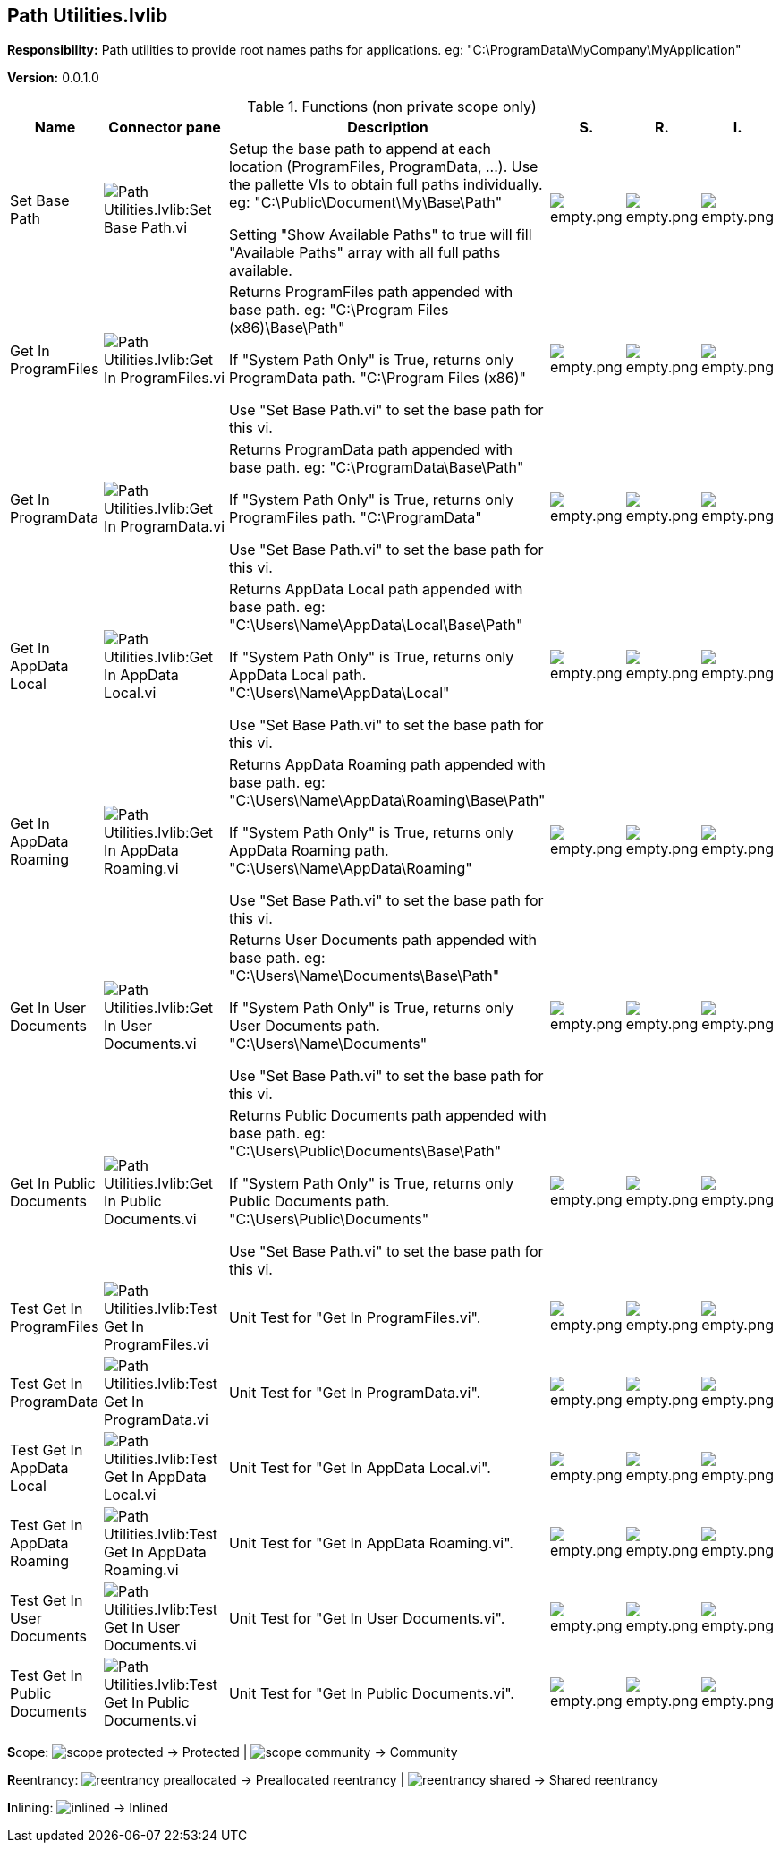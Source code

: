 == Path Utilities.lvlib

*Responsibility:*
+++Path utilities to provide root names paths for applications.+++
+++eg: "C:\ProgramData\MyCompany\MyApplication"+++


*Version:* 0.0.1.0

.Functions (non private scope only)
[cols="<.<4d,<.<8a,<.<12d,<.<1a,<.<1a,<.<1a", %autowidth, frame=all, grid=all, stripes=none]
|===
|Name |Connector pane |Description |S. |R. |I.

|Set Base Path
|image:Path_Utilities.lvlib_Set_Base_Path.vi.png[Path Utilities.lvlib:Set Base Path.vi]
|+++Setup the base path to append at each location (ProgramFiles, ProgramData, ...).+++
+++Use the pallette VIs to obtain full paths individually.+++
+++eg: "C:\Public\Document\My\Base\Path"+++

+++Setting "Show Available Paths" to true will fill "Available Paths" array with all full paths available.+++

|image:empty.png[empty.png]
|image:empty.png[empty.png]
|image:empty.png[empty.png]

|Get In ProgramFiles
|image:Path_Utilities.lvlib_Get_In_ProgramFiles.vi.png[Path Utilities.lvlib:Get In ProgramFiles.vi]
|+++Returns ProgramFiles path appended with base path.+++
+++eg: "C:\Program Files (x86)\Base\Path"+++

+++If "System Path Only" is True, returns only ProgramData path.+++
+++"C:\Program Files (x86)"+++

+++Use "Set Base Path.vi" to set the base path for this vi.+++

|image:empty.png[empty.png]
|image:empty.png[empty.png]
|image:empty.png[empty.png]

|Get In ProgramData
|image:Path_Utilities.lvlib_Get_In_ProgramData.vi.png[Path Utilities.lvlib:Get In ProgramData.vi]
|+++Returns ProgramData path appended with base path.+++
+++eg: "C:\ProgramData\Base\Path"+++

+++If "System Path Only" is True, returns only ProgramFiles path.+++
+++"C:\ProgramData"+++

+++Use "Set Base Path.vi" to set the base path for this vi.+++

|image:empty.png[empty.png]
|image:empty.png[empty.png]
|image:empty.png[empty.png]

|Get In AppData Local
|image:Path_Utilities.lvlib_Get_In_AppData_Local.vi.png[Path Utilities.lvlib:Get In AppData Local.vi]
|+++Returns AppData Local path appended with base path.+++
+++eg: "C:\Users\Name\AppData\Local\Base\Path"+++

+++If "System Path Only" is True, returns only AppData Local path.+++
+++"C:\Users\Name\AppData\Local"+++

+++Use "Set Base Path.vi" to set the base path for this vi.+++

|image:empty.png[empty.png]
|image:empty.png[empty.png]
|image:empty.png[empty.png]

|Get In AppData Roaming
|image:Path_Utilities.lvlib_Get_In_AppData_Roaming.vi.png[Path Utilities.lvlib:Get In AppData Roaming.vi]
|+++Returns AppData Roaming path appended with base path.+++
+++eg: "C:\Users\Name\AppData\Roaming\Base\Path"+++

+++If "System Path Only" is True, returns only AppData Roaming path.+++
+++"C:\Users\Name\AppData\Roaming"+++

+++Use "Set Base Path.vi" to set the base path for this vi.+++

|image:empty.png[empty.png]
|image:empty.png[empty.png]
|image:empty.png[empty.png]

|Get In User Documents
|image:Path_Utilities.lvlib_Get_In_User_Documents.vi.png[Path Utilities.lvlib:Get In User Documents.vi]
|+++Returns User Documents path appended with base path.+++
+++eg: "C:\Users\Name\Documents\Base\Path"+++

+++If "System Path Only" is True, returns only User Documents path.+++
+++"C:\Users\Name\Documents"+++

+++Use "Set Base Path.vi" to set the base path for this vi.+++

|image:empty.png[empty.png]
|image:empty.png[empty.png]
|image:empty.png[empty.png]

|Get In Public Documents
|image:Path_Utilities.lvlib_Get_In_Public_Documents.vi.png[Path Utilities.lvlib:Get In Public Documents.vi]
|+++Returns Public Documents path appended with base path.+++
+++eg: "C:\Users\Public\Documents\Base\Path"+++

+++If "System Path Only" is True, returns only Public Documents path.+++
+++"C:\Users\Public\Documents"+++

+++Use "Set Base Path.vi" to set the base path for this vi.+++

|image:empty.png[empty.png]
|image:empty.png[empty.png]
|image:empty.png[empty.png]

|Test Get In ProgramFiles
|image:Path_Utilities.lvlib_Test_Get_In_ProgramFiles.vi.png[Path Utilities.lvlib:Test Get In ProgramFiles.vi]
|+++Unit Test for "Get In ProgramFiles.vi".+++

|image:empty.png[empty.png]
|image:empty.png[empty.png]
|image:empty.png[empty.png]

|Test Get In ProgramData
|image:Path_Utilities.lvlib_Test_Get_In_ProgramData.vi.png[Path Utilities.lvlib:Test Get In ProgramData.vi]
|+++Unit Test for "Get In ProgramData.vi".+++

|image:empty.png[empty.png]
|image:empty.png[empty.png]
|image:empty.png[empty.png]

|Test Get In AppData Local
|image:Path_Utilities.lvlib_Test_Get_In_AppData_Local.vi.png[Path Utilities.lvlib:Test Get In AppData Local.vi]
|+++Unit Test for "Get In AppData Local.vi".+++

|image:empty.png[empty.png]
|image:empty.png[empty.png]
|image:empty.png[empty.png]

|Test Get In AppData Roaming
|image:Path_Utilities.lvlib_Test_Get_In_AppData_Roaming.vi.png[Path Utilities.lvlib:Test Get In AppData Roaming.vi]
|+++Unit Test for "Get In AppData Roaming.vi".+++

|image:empty.png[empty.png]
|image:empty.png[empty.png]
|image:empty.png[empty.png]

|Test Get In User Documents
|image:Path_Utilities.lvlib_Test_Get_In_User_Documents.vi.png[Path Utilities.lvlib:Test Get In User Documents.vi]
|+++Unit Test for "Get In User Documents.vi".+++

|image:empty.png[empty.png]
|image:empty.png[empty.png]
|image:empty.png[empty.png]

|Test Get In Public Documents
|image:Path_Utilities.lvlib_Test_Get_In_Public_Documents.vi.png[Path Utilities.lvlib:Test Get In Public Documents.vi]
|+++Unit Test for "Get In Public Documents.vi".+++

|image:empty.png[empty.png]
|image:empty.png[empty.png]
|image:empty.png[empty.png]
|===

**S**cope: image:scope-protected.png[] -> Protected | image:scope-community.png[] -> Community

**R**eentrancy: image:reentrancy-preallocated.png[] -> Preallocated reentrancy | image:reentrancy-shared.png[] -> Shared reentrancy

**I**nlining: image:inlined.png[] -> Inlined
